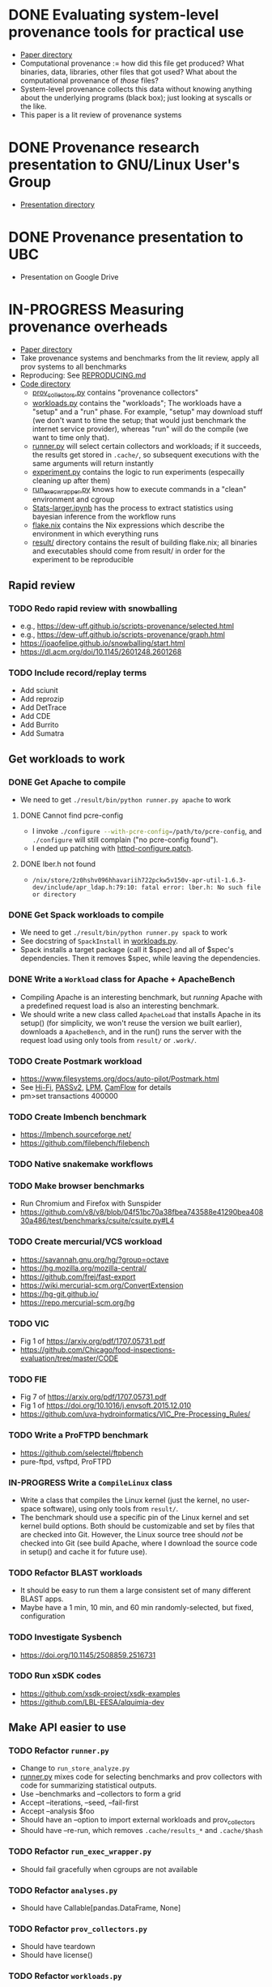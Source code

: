 * DONE Evaluating system-level provenance tools for practical use
- [[file:docs/provenance_overhead][Paper directory]]
- Computational provenance := how did this file get produced? What binaries, data, libraries, other files that got used? What about the computational provenance of /those/ files?
- System-level provenance collects this data without knowing anything about the underlying programs (black box); just looking at syscalls or the like.
- This paper is a lit review of provenance systems

* DONE Provenance research presentation to GNU/Linux User's Group
- [[file:docs/prov_pres/][Presentation directory]]

* DONE Provenance presentation to UBC
- Presentation on Google Drive

* IN-PROGRESS Measuring provenance overheads
:LOGBOOK:
CLOCK: [2024-01-15 Mon 14:38]--[2024-01-15 Mon 15:15] =>  0:37
:END:
- [[file:docs/low_provenance_overhead/][Paper directory]]
- Take provenance systems and benchmarks from the lit review, apply all prov systems to all benchmarks
- Reproducing: See [[file:benchmark/REPRODUCING.md][REPRODUCING.md]]
- [[file:benchmark/][Code directory]]
  - [[file:benchmark/prov_collectors.py][prov_collectors.py]] contains "provenance collectors"
  - [[file:benchmark/workloads.py][workloads.py]] contains the "workloads"; The workloads have a "setup" and a "run" phase. For example, "setup" may download stuff (we don't want to time the setup; that would just benchmark the internet service provider), whereas "run" will do the compile (we want to time only that).
  - [[file:benchmark/runner.py][runner.py]] will select certain collectors and workloads; if it succeeds, the results get stored in ~.cache/~, so subsequent executions with the same arguments will return instantly
  - [[file:benchmark/experiment.py][experiment.py]] contains the logic to run experiments (especailly cleaning up after them)
  - [[file:benchmark/run_exec_wrapper.py][run_exec_wrapper.py]] knows how to execute commands in a "clean" environment and cgroup
  - [[file:benchmark/notebook/Stats-larger.ipynb][Stats-larger.ipynb]] has the process to extract statistics using bayesian inference from the workflow runs
  - [[file:benchmark/flake.nix][flake.nix]] contains the Nix expressions which describe the environment in which everything runs
  - [[file:benchmark/result/][result/]] directory contains the result of building flake.nix; all binaries and executables should come from result/ in order for the experiment to be reproducible

** Rapid review

*** TODO Redo rapid review with snowballing
- e.g., https://dew-uff.github.io/scripts-provenance/selected.html
- e.g., https://dew-uff.github.io/scripts-provenance/graph.html
- https://joaofelipe.github.io/snowballing/start.html
- https://dl.acm.org/doi/10.1145/2601248.2601268

*** TODO Include record/replay terms
- Add sciunit
- Add reprozip
- Add DetTrace
- Add CDE
- Add Burrito
- Add Sumatra


** Get workloads to work

*** DONE Get Apache to compile
:LOGBOOK:
CLOCK: [2024-01-15 Mon 15:50]--[2024-01-15 Mon 17:30] =>  1:40
:END:
- We need to get src_sh{./result/bin/python runner.py apache} to work

**** DONE Cannot find pcre-config
- I invoke src_sh{./configure --with-pcre-config=/path/to/pcre-config}, and ~./configure~ will still complain ("no pcre-config found").
- I ended up patching with [[file:benchmark/httpd-configure.patch][httpd-configure.patch]].

**** DONE lber.h not found
:PROPERTIES:
:DELEGATED: Sam
:END:
- ~/nix/store/2z0hshv096hhavariih722pckw5v150v-apr-util-1.6.3-dev/include/apr_ldap.h:79:10: fatal error: lber.h: No such file or directory~

*** DONE Get Spack workloads to compile
:LOGBOOK:
CLOCK: [2024-01-14 Sun 21:03]--[2024-01-14 Sun 22:35] =>  1:32
CLOCK: [2024-01-14 Sun 19:42]--[2024-01-14 Sun 19:58] =>  0:16
CLOCK: [2024-01-12 Fri 14:40]--[2024-01-12 Fri 16:13] =>  1:33
CLOCK: [2024-01-11 Thu 15:26]--[2024-01-11 Thu 17:05] =>  1:39
:END:
- We need to get src_sh{./result/bin/python runner.py spack} to work
- See docstring of ~SpackInstall~ in [[file:benchmark/workloads.py][workloads.py]].
- Spack installs a target package (call it $spec) and all of $spec's dependencies. Then it removes $spec, while leaving the dependencies.

*** DONE Write a ~Workload~ class for Apache + ApacheBench
- Compiling Apache is an interesting benchmark, but /running/ Apache with a predefined request load is also an interesting benchmark.
- We should write a new class called ~ApacheLoad~ that installs Apache in its setup() (for simplicity, we won't reuse the version we built earlier), downloads a ~ApacheBench~, and in the run() runs the server with the request load using only tools from ~result/~ or ~.work/~.

*** TODO Create Postmark workload
- https://www.filesystems.org/docs/auto-pilot/Postmark.html
- See [[https://doi.org/10.1145/2420950.2420989][Hi-Fi]], [[https://www.usenix.org/legacy/events/usenix09/tech/full_papers/muniswamy-reddy/muniswamy-reddy.pdf][PASSv2]], [[https://www.usenix.org/system/files/conference/usenixsecurity15/sec15-paper-bates.pdf][LPM]], [[https://doi.org/10.1145/3127479.3129249][CamFlow]] for details
- pm>set transactions 400000

*** TODO Create lmbench benchmark
- https://lmbench.sourceforge.net/
- https://github.com/filebench/filebench

*** TODO Native snakemake workflows

*** TODO Make browser benchmarks
- Run Chromium and Firefox with Sunspider
- https://github.com/v8/v8/blob/04f51bc70a38fbea743588e41290bea40830a486/test/benchmarks/csuite/csuite.py#L4

*** TODO Create mercurial/VCS workload
- https://savannah.gnu.org/hg/?group=octave
- https://hg.mozilla.org/mozilla-central/
- https://github.com/frej/fast-export
- https://wiki.mercurial-scm.org/ConvertExtension
- https://hg-git.github.io/
- https://repo.mercurial-scm.org/hg

*** TODO VIC
- Fig 1 of https://arxiv.org/pdf/1707.05731.pdf
- https://github.com/Chicago/food-inspections-evaluation/tree/master/CODE

*** TODO FIE
- Fig 7 of https://arxiv.org/pdf/1707.05731.pdf
- Fig 1 of https://doi.org/10.1016/j.envsoft.2015.12.010
- https://github.com/uva-hydroinformatics/VIC_Pre-Processing_Rules/

*** TODO Write a ProFTPD benchmark
- https://github.com/selectel/ftpbench
- pure-ftpd, vsftpd, ProFTPD

*** IN-PROGRESS Write a ~CompileLinux~ class
:PROPERTIES:
:DELEGATED: Faust
:END:
- Write a class that compiles the Linux kernel (just the kernel, no user-space software), using only tools from ~result/~.
- The benchmark should use a specific pin of the Linux kernel and set kernel build options. Both should be customizable and set by files that are checked into Git. However, the Linux source tree should /not/ be checked into Git (see build Apache, where I download the source code in setup() and cache it for future use).

*** TODO Refactor BLAST workloads
- It should be easy to run them a large consistent set of many different BLAST apps.
- Maybe have a 1 min, 10 min, and 60 min randomly-selected, but fixed, configuration

*** TODO Investigate Sysbench
- https://doi.org/10.1145/2508859.2516731

*** TODO Run xSDK codes
- https://github.com/xsdk-project/xsdk-examples
- https://github.com/LBL-EESA/alquimia-dev

** Make API easier to use

*** TODO Refactor ~runner.py~
- Change to ~run_store_analyze.py~
- [[file:benchmark/runner.py][runner.py]] mixes code for selecting benchmarks and prov collectors with code for summarizing statistical outputs.
- Use --benchmarks and --collectors to form a grid
- Accept --iterations, --seed, --fail-first
- Accept --analysis $foo
- Should have an --option to import external workloads and prov_collectors
- Should have --re-run, which removes ~.cache/results_*~ and ~.cache/$hash~

*** TODO Refactor ~run_exec_wrapper.py~
- Should fail gracefully when cgroups are not available

*** TODO Refactor ~analyses.py~
- Should have Callable[pandas.DataFrame, None]

*** TODO Refactor ~prov_collectors.py~
- Should have teardown
- Should have license()

*** TODO Refactor ~workloads.py~
- Should accept a tempdir
- Should be smaller
- Should have teardown
- Should export instances
- Categories: build Spack, build Deb, BLAST, compile Linux, HTTP bench, FTP bench
- Should have license()

*** TODO Write ~run.py~
- Just runs one workload
- --setup, --main, --teardown

*** TODO Document user interface

** Make easier to install

*** TODO Allow classes to specify Nix packages
- But user should be able to customize lockfile
- setup() should do ~nix build~ and add to path

*** TODO Package Python code for PyPI using Poetry

*** TODO Document installation

** Provenance collectors

*** DONE Fix Sciunits
- We need to get src_sh{./result/bin/python runner.py sciunit} to work.
- Sciunit is a Python package which depends on a binary called ~ptu~.
- Sciunit says "sciunit: /nix/store/7x6rlzd7dqmsa474j8ilc306wlmjb8bp-python3-3.10.13-env/lib/python3.10/site-packages/sciunit2/libexec/ptu: No such file or directory", but on my system, that file does exist! Why can't sciunits find it?
- Answer: That file exists; it is an ELF binary, it's "interpreter" is set to /lib64/linux-something.so. That interpreter does not exist. I replaced this copy of ptu with the nix-built copy of ptu.

*** TODO Fix Spade+FUSE
- We need to get src_sh{./result/bin/python runner.py spade_fuse} to work.

**** TODO Get SPADE Neo4J database to work
- src_sh{./result/bin/spade start && echo "add storage Neo4J $PWD/db" | ./result/bin/spade control}
- Currently, that fails with "Adding storage Neo4J... error: Unable to find/load class"
- The log can be found in ~~/.local/share/SPADE/current.log~.
- ~/.local/share/SPADE/lib/neo4j-community/lib/*.jar contains Neo4J classes. I believe these are on the classpath. However, this is a different version of Java or something like that, which refuses to load those jars.

*** TODO [#C] Write BPF trace
- We need to write a basic prov collector for BPF trace. The collector should log files read/written by the process and all children processes. Start by writing [[file:benchmark/prov.bt][prov.bt]].

*** TODO Write a sleepy ptracer

** Stats

*** DONE Measure arithmetic intensity for each
- IO calls / CPU sec, where CPU sec is itself a random variable

*** DONE Measure slowdown as a function of arithmetic intensity
- See [[file:benchmark/notebook/Stats-larger.ipynb][States-larger.ipynb]]

*** TODO [#C] Count dynamic instructions in entire program
- IO calls / 1M dynamic instruction

*** DONE Plot IO vs CPU sec

*** DONE Plot confidence interval of slowdown per arithmetic intensity

*** TODO Evaluate prediction based on arithmetic intensity
- slowdown(prov_collector) * cpu_to_wall_time(workload) * runtime(workload) ~ runtime(workload, prov_collector)
- What is the expected percent error?

*** TODO Characterize benchmarks and benchmark classes by syscall breakdown
- Features: count of each group of syscalls / total time
- Prog should occupy the same point as {Prog, Prog} (that is, analogous to intensive not extensive properties in physics)
- PCA and clustering and dendrogram
  - Sec 3 of https://doi.org/10.1109/ISPASS.2005.1430555
  - Sec 9 of https://doi.org/10.1145/1167473.1167488
- https://doi.org/10.1109/IISWC.2006.302733

*** TODO Revise bayesian model to use benchmark class
- How many classes and benchmarks does one need?

** Writing

*** DONE Write introduction

*** DONE Write background

*** DONE Write literature rapid review section

*** DONE Write benchmark and prov collector collection

*** TODO Describe experiments

*** TODO Describe experimental results

*** TODO Make plots

*** TODO Analysis
- What provenance methods are most promising?
- Threats to validity

*** TODO Conclusion

* BACKLOG Record/replay reproducibility with library interposition
- [[file:docs/record_replay/][Paper directory]]
- Record/replay is an easier way to get reproducibility than Docker/Nix/etc.
- Use library interpositioning to make a record/replay tool that is faster than other record/replay tools

** BACKLOG Get global state vars
- Library constructors get called twice (2 copies of library global variables)
- https://stackoverflow.com/questions/77782964/how-to-run-code-exactly-once-in-ld-preloaded-shared-library

* Vars
#+TODO: BACKLOG(b) TODO(t) IN-PROGRESS(p) | DONE(d) BLOCKED(b)

#+BEGIN_SRC elisp
#+END_SRC
